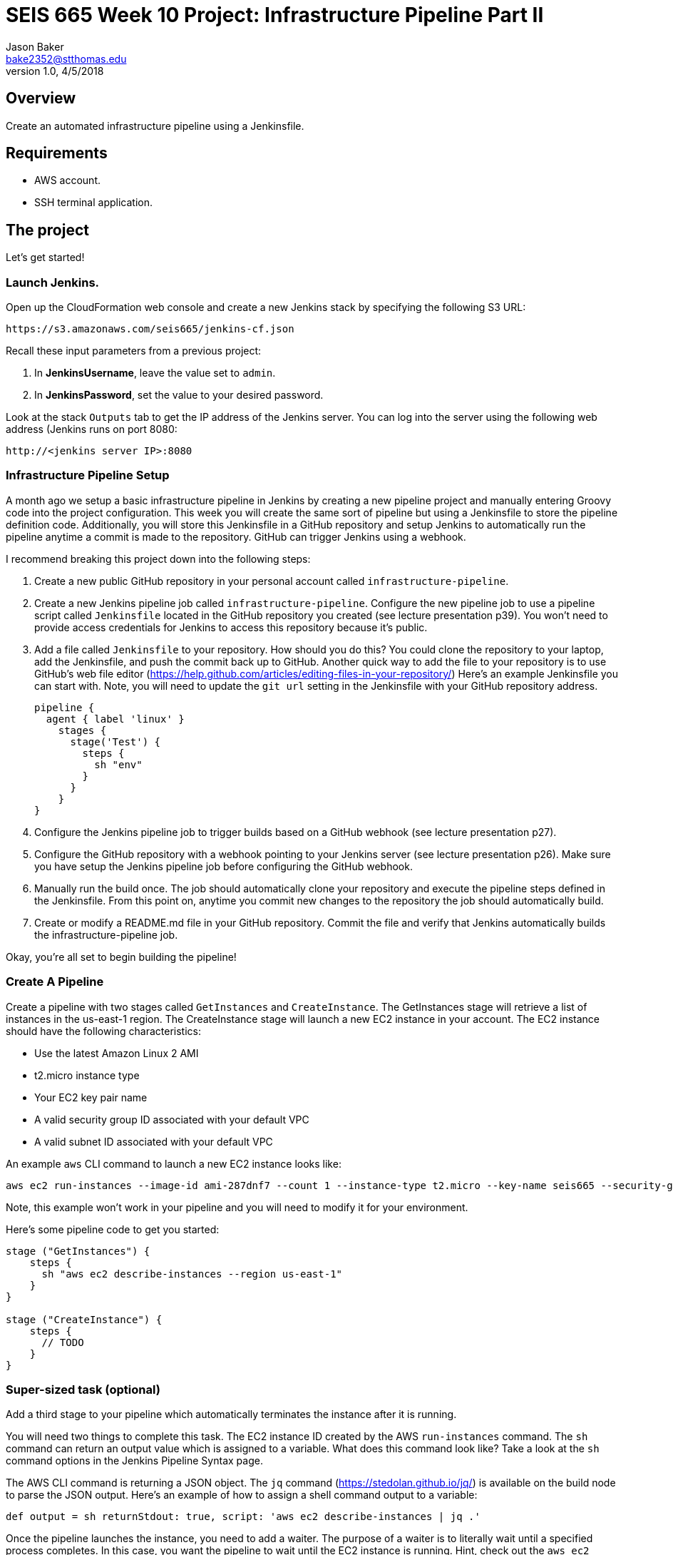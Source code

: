 :doctype: article
:blank: pass:[ +]

:sectnums!:

= SEIS 665 Week 10 Project: Infrastructure Pipeline Part II
Jason Baker <bake2352@stthomas.edu>
1.0, 4/5/2018

== Overview
Create an automated infrastructure pipeline using a Jenkinsfile.

== Requirements

  * AWS account.
  * SSH terminal application.


== The project

Let's get started!

=== Launch Jenkins.

Open up the CloudFormation web console and create a new Jenkins stack by specifying the following S3 URL:

  https://s3.amazonaws.com/seis665/jenkins-cf.json

Recall these input parameters from a previous project:

1. In *JenkinsUsername*, leave the value set to `admin`.
2. In *JenkinsPassword*, set the value to your desired password.

Look at the stack `Outputs` tab to get the IP address of the Jenkins server. You can log into the server using
the following web address (Jenkins runs on port 8080:

    http://<jenkins server IP>:8080


=== Infrastructure Pipeline Setup

A month ago we setup a basic infrastructure pipeline in Jenkins by creating a new pipeline project and
manually entering Groovy code into the project configuration. This week you will create the same sort of 
pipeline but using a Jenkinsfile to store the pipeline definition code. Additionally, you will store this 
Jenkinsfile in a GitHub repository and setup Jenkins to automatically run the pipeline anytime a commit is 
made to the repository. GitHub can trigger Jenkins using a webhook. 

I recommend breaking this project down into the following steps:

1. Create a new public GitHub repository in your personal account called `infrastructure-pipeline`.

2. Create a new Jenkins pipeline job called `infrastructure-pipeline`. Configure the new pipeline 
job to use a pipeline script called `Jenkinsfile` located in the GitHub repository you 
created (see lecture presentation p39). You won't need to provide access credentials for Jenkins to 
access this repository because it's public. 

3. Add a file called `Jenkinsfile` to your repository. How should you do this? You could clone the 
repository to your laptop, add the Jenkinsfile, and push the commit back up to GitHub. Another quick 
way to add the file to your repository is to use GitHub's web file editor (https://help.github.com/articles/editing-files-in-your-repository/)
Here's an example Jenkinsfile you can start with. Note, you will
need to update the `git url` setting in the Jenkinsfile with your GitHub repository address.

    pipeline {
      agent { label 'linux' }
        stages {
          stage('Test') {
            steps {
              sh "env"
            }
          }
        }   
    }

4. Configure the Jenkins pipeline job to trigger builds based on a GitHub webhook (see lecture presentation p27).

5. Configure the GitHub repository with a webhook pointing to your Jenkins server (see lecture 
presentation p26). Make sure you have setup the Jenkins pipeline job before configuring the GitHub webhook.

6. Manually run the build once. The job should automatically clone your repository and execute the pipeline 
steps defined in the Jenkinsfile. From this point on, anytime you commit new changes to the repository the 
job should automatically build. 

7. Create or modify a README.md file in your GitHub repository. Commit the file and verify that Jenkins 
automatically builds the infrastructure-pipeline job.

Okay, you're all set to begin building the pipeline!

=== Create A Pipeline

Create a pipeline with two stages called `GetInstances` and `CreateInstance`. The GetInstances stage will 
retrieve a list of instances in the us-east-1 region.  The CreateInstance stage will launch a new EC2 
instance in your account. The EC2 instance should have the
following characteristics:

    * Use the latest Amazon Linux 2 AMI 
    * t2.micro instance type
    * Your EC2 key pair name
    * A valid security group ID associated with your default VPC
    * A valid subnet ID associated with your default VPC

An example `aws` CLI command to launch a new EC2 instance looks like:

    aws ec2 run-instances --image-id ami-287dnf7 --count 1 --instance-type t2.micro --key-name seis665 --security-group-ids sg-7edf3108 --subnet-id subnet-0bbd366e --region us-east-1

Note, this example won't work in your pipeline and you will need to modify it for your environment.

Here's some pipeline code to get you started:

....
stage ("GetInstances") {
    steps {
      sh "aws ec2 describe-instances --region us-east-1"
    }
}

stage ("CreateInstance") {
    steps {
      // TODO
    }
}
....

=== Super-sized task (optional)

Add a third stage to your pipeline which automatically terminates the instance after it is running. 

You will need two things to complete this task. The EC2 instance ID created by the AWS `run-instances` command. The `sh` command can return an output value which is assigned to a variable. What does this command look like? Take a look at the `sh` command options in the Jenkins Pipeline Syntax page. 

The AWS CLI command is returning a JSON object. The `jq` command (https://stedolan.github.io/jq/) is available on 
the build node to parse the JSON output. Here's an example of how to assign a shell command output to a variable:

    def output = sh returnStdout: true, script: 'aws ec2 describe-instances | jq .'

Once the pipeline launches the instance, you need to add a waiter. The purpose of a waiter is to 
literally wait until a specified process completes. In this case, you want the pipeline to wait until
the EC2 instance is running. Hint, check out the `aws ec2 wait` command.


=== Show me your work

Please show me your pipeline code.

=== Terminate AWS resources

Remember to terminate all the resources created in this project, including the EC2 instance created by your
pipeline.
